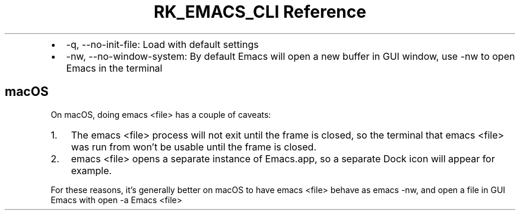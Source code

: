 .\" Automatically generated by Pandoc 3.6.3
.\"
.TH "RK_EMACS_CLI Reference" "" "" ""
.IP \[bu] 2
\f[CR]\-q\f[R], \f[CR]\-\-no\-init\-file\f[R]: Load with default
settings
.IP \[bu] 2
\f[CR]\-nw\f[R], \f[CR]\-\-no\-window\-system\f[R]: By default Emacs
will open a new buffer in GUI window, use \f[CR]\-nw\f[R] to open Emacs
in the terminal
.SH macOS
On macOS, doing \f[CR]emacs <file>\f[R] has a couple of caveats:
.IP "1." 3
The \f[CR]emacs <file>\f[R] process will not exit until the frame is
closed, so the terminal that \f[CR]emacs <file>\f[R] was run from
won\[cq]t be usable until the frame is closed.
.IP "2." 3
\f[CR]emacs <file>\f[R] opens a separate instance of
\f[CR]Emacs.app\f[R], so a separate Dock icon will appear for example.
.PP
For these reasons, it\[cq]s generally better on macOS to have
\f[CR]emacs <file>\f[R] behave as \f[CR]emacs \-nw\f[R], and open a file
in GUI Emacs with \f[CR]open \-a Emacs <file>\f[R]
